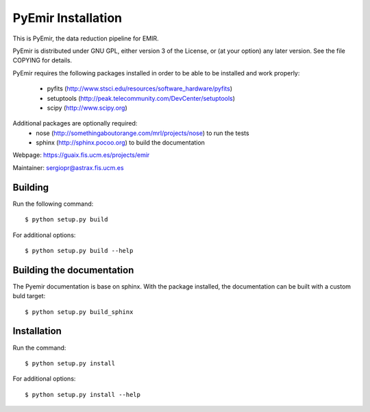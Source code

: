 .. $Id$

===================
PyEmir Installation
===================

This is PyEmir, the data reduction pipeline for EMIR. 

PyEmir is distributed under GNU GPL, either version 3 of the License, 
or (at your option) any later version. See the file COPYING for details.

PyEmir requires the following packages installed in order to
be able to be installed and work properly:

 - pyfits (http://www.stsci.edu/resources/software_hardware/pyfits)
 - setuptools (http://peak.telecommunity.com/DevCenter/setuptools)
 - scipy (http://www.scipy.org)
 
Additional packages are optionally required:
 - nose (http://somethingaboutorange.com/mrl/projects/nose) to run the tests
 - sphinx (http://sphinx.pocoo.org) to build the documentation

Webpage: https://guaix.fis.ucm.es/projects/emir

Maintainer: sergiopr@astrax.fis.ucm.es


Building 
--------

Run the following command::

   $ python setup.py build


For additional options::

   $ python setup.py build --help

Building the documentation
---------------------------
The Pyemir documentation is base on sphinx. With the package installed, the 
documentation can be built with a custom buld target::

  $ python setup.py build_sphinx


Installation
------------

Run the command::

   $ python setup.py install

For additional options::

   $ python setup.py install --help
